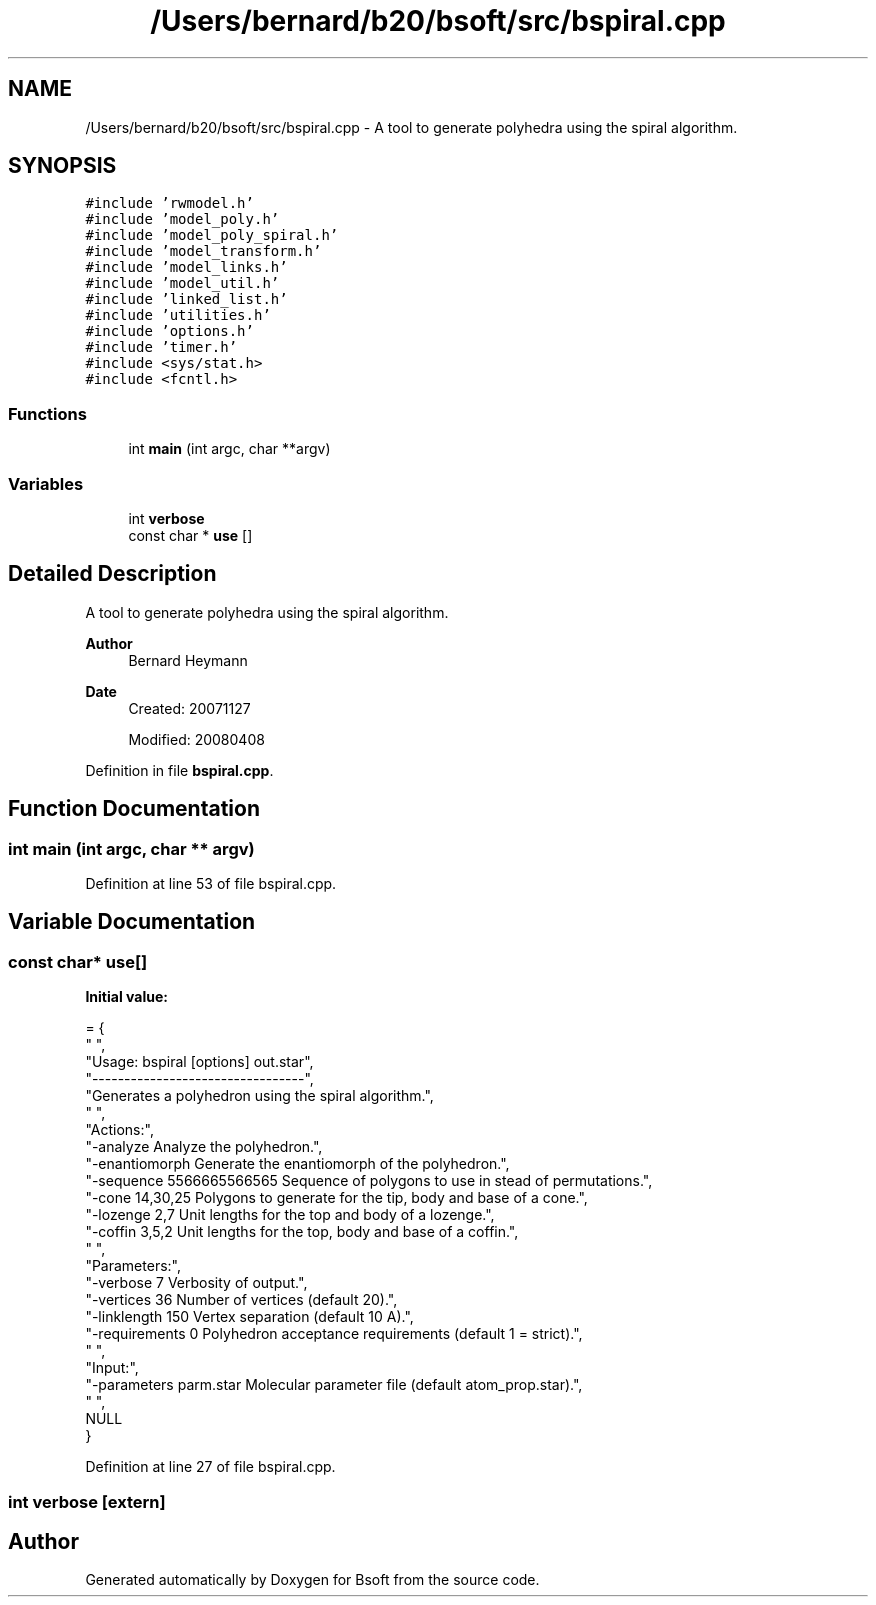 .TH "/Users/bernard/b20/bsoft/src/bspiral.cpp" 3 "Wed Sep 1 2021" "Version 2.1.0" "Bsoft" \" -*- nroff -*-
.ad l
.nh
.SH NAME
/Users/bernard/b20/bsoft/src/bspiral.cpp \- A tool to generate polyhedra using the spiral algorithm\&.  

.SH SYNOPSIS
.br
.PP
\fC#include 'rwmodel\&.h'\fP
.br
\fC#include 'model_poly\&.h'\fP
.br
\fC#include 'model_poly_spiral\&.h'\fP
.br
\fC#include 'model_transform\&.h'\fP
.br
\fC#include 'model_links\&.h'\fP
.br
\fC#include 'model_util\&.h'\fP
.br
\fC#include 'linked_list\&.h'\fP
.br
\fC#include 'utilities\&.h'\fP
.br
\fC#include 'options\&.h'\fP
.br
\fC#include 'timer\&.h'\fP
.br
\fC#include <sys/stat\&.h>\fP
.br
\fC#include <fcntl\&.h>\fP
.br

.SS "Functions"

.in +1c
.ti -1c
.RI "int \fBmain\fP (int argc, char **argv)"
.br
.in -1c
.SS "Variables"

.in +1c
.ti -1c
.RI "int \fBverbose\fP"
.br
.ti -1c
.RI "const char * \fBuse\fP []"
.br
.in -1c
.SH "Detailed Description"
.PP 
A tool to generate polyhedra using the spiral algorithm\&. 


.PP
\fBAuthor\fP
.RS 4
Bernard Heymann 
.RE
.PP
\fBDate\fP
.RS 4
Created: 20071127 
.PP
Modified: 20080408 
.RE
.PP

.PP
Definition in file \fBbspiral\&.cpp\fP\&.
.SH "Function Documentation"
.PP 
.SS "int main (int argc, char ** argv)"

.PP
Definition at line 53 of file bspiral\&.cpp\&.
.SH "Variable Documentation"
.PP 
.SS "const char* use[]"
\fBInitial value:\fP
.PP
.nf
= {
" ",
"Usage: bspiral [options] out\&.star",
"---------------------------------",
"Generates a polyhedron using the spiral algorithm\&.",
" ",
"Actions:",
"-analyze                 Analyze the polyhedron\&.",
"-enantiomorph            Generate the enantiomorph of the polyhedron\&.",
"-sequence 5566665566565  Sequence of polygons to use in stead of permutations\&.",
"-cone 14,30,25           Polygons to generate for the tip, body and base of a cone\&.",
"-lozenge 2,7             Unit lengths for the top and body of a lozenge\&.",
"-coffin 3,5,2            Unit lengths for the top, body and base of a coffin\&.",
" ",
"Parameters:",
"-verbose 7               Verbosity of output\&.",
"-vertices 36             Number of vertices (default 20)\&.",
"-linklength 150          Vertex separation (default 10 A)\&.",
"-requirements 0          Polyhedron acceptance requirements (default 1 = strict)\&.",
" ",
"Input:",
"-parameters parm\&.star    Molecular parameter file (default atom_prop\&.star)\&.",
" ",
NULL
}
.fi
.PP
Definition at line 27 of file bspiral\&.cpp\&.
.SS "int verbose\fC [extern]\fP"

.SH "Author"
.PP 
Generated automatically by Doxygen for Bsoft from the source code\&.
